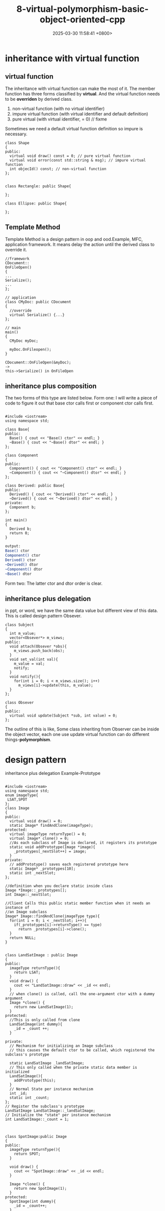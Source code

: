 #+TITLE: 8-virtual-polymorphism-basic-object-oriented-cpp
#+DATE: 2025-03-30 11:58:41 +0800>
#+HUGO_DRAFT: false
#+HUGO_CATEGORIES: object_oriented
#+HUGO_TAGS: c++ language
#+HUGO_CUSTOM_FRONT_MATTER: :showtoc true

* inheritance with virtual function
** virtual function
The inheritance with virtual function can make the most of it.
The member function has three forms classified by *virtual*. And the virtual function needs to be *overriden* by derived class.
1. non-virtual function (with no virtual identifier)
2. impure virtual function (with virtual identifier and default definition)
3. pure virtual (with virtual identifier, = 0)  // fixme
Sometimes we need a default virtual function definition so impure is necessary.
#+begin_src c++
class Shape
{
public:
  virtual void draw() const = 0; // pure virtual function
  virtual void error(const std::string & msg); // impure virtual function
  int objecId() const; // non-virtual function
};


class Rectangle: public Shape{

};

class Ellipse: public Shape{

};
#+end_src

** Template Method
Template Method is a design pattern in oop and ood.Example, MFC, application framework.
It means delay the action until the derived class to override it.
#+begin_src c++
  //framework
  CDocument::
  OnFileOpen()
  {
  ...
  Serialize();
  ...
  };

  // application
  class CMyDoc: public CDocument
  {
    //override
    virtual Serialize() {...}
  };

  // main
  main()
  {
    CMyDoc myDoc;
    
    myDoc.OnFileopen();
  }

  CDocument::OnFileOpen(&myDoc);
  ->
  this->Serialize() in OnFileOpen
#+end_src

** inheritance plus composition
The two forms of this type are listed below.
Form one:
[[file:./static/c_plus_plus/images/8_inheritance_composition_form1.png]]
I will write a piece of code to figure it out that base ctor calls first or component ctor calls first.
#+begin_src c++

#include <iostream>
using namespace std;

class Base{
public:
  Base() { cout << "Base() ctor" << endl; }
  ~Base() { cout << "~Base() dtor" << endl; }
};

class Component
{
public:
  Component() { cout << "Component() ctor" << endl; }
  ~Component() { cout << "~Component() dtor" << endl; }
};

class Derived: public Base{
public:
  Derived() { cout << "Derived() ctor" << endl; }
  ~Derived() { cout << "~Derived() dtor" << endl; }
private:
  Component b;
};

int main()
{
  Derived b;
  return 0;
}
#+end_src

#+begin_src sh
output:
Base() ctor
Component() ctor
Derived() ctor
~Derived() dtor
~Component() dtor
~Base() dtor
#+end_src

Form two:
[[file:./static/c_plus_plus/images/8_inheritance_composition_form2.png]]
The latter ctor and dtor order is clear.

** inheritance plus delegation
in ppt, or word, we have the same data value but different view of this data. This is called design pattern
Obsever.
#+begin_src c++
class Subject
{
  int m_value;
  vector<Obsever*> m_views;
public:
  void attach(Obsever *obs){
    m_views.push_back(obs);
  }
  void set_val(int val){
    m_value = val;
    notify;
  }
  void notify(){
    for(int i = 0; i < m_views.size(); i++)
      m_views[i]->update(this, m_value);
  }
};

class Obsever
{
public:
  virtual void update(Subject *sub, int value) = 0;
};
#+end_src
The outline of this is like,
[[file:./static/c_plus_plus/images/8_inheritance_delegation.png]]
Some class inheriting from Observer can be inside the object vector, each one use update virtual function can do different things-*polymorphism*.
* design pattern
inheritance plus delegation
Example-Prototype
#+begin_src c++

#include <iostream>
using namespace std;
enum imageType{
 LSAT,SPOT
};
class Image
{
public:
  virtual void draw() = 0;
  static Image* findAndClone(imageType);
protected:
  virtual imageType returnType() = 0;
  virtual Image* clone() = 0;
  //As each subclass of Image is declared, it registers its prototype
  static void addPrototype(Image *image){
    _prototypes[_nextSlot++] = image;
  }
private:
  // addPrototype() saves each registered prototype here
  static Image* _prototypes[10];
  static int _nextSlot;
};

//definition when you declare static inside class
Image *Image::_prototypes[];
int Image::_nextSlot;

//Client Calls this public static member function when it needs an instance of 
//an Image subclass
Image* Image::findAndClone(imageType type){
  for(int i = 0; i < _nextSlot; i++){
    if(_prototypes[i]->returnType() == type)
      return _prototypes[i]->clone();
  }
  return NULL;
}


class LandSatImage : public Image
{
public:
  imageType returnType(){
    return LSAT;
  }
  void draw() {
    cout << "LandSatImage::draw" << _id << endl;
  }
  // when clone() is called, call the one-argument ctor with a dummy argument
  Image *clone() {
    return new LandSatImage(1);
  }
protected:
  //This is only called from clone
  LandSatImage(int dummy){
    _id = _count ++;
  }

private:
  // Mechanism for initializing an Image subclass
  // this causes the default ctor to be called, which registered the subclass's prototype
  
  static LandSatImage _landSatImage;
  // This only called when the private static data member is initialized
  LandSatImage(){
    addPrototype(this);
  }
  // Normal State per instance mechanism
  int _id;
  static int _count;
};
// Register the subclass's prototype
LandSatImage LandSatImage::_landSatImage;
// Initialize the "state" per instance mechanism
int LandSatImage::_count = 1;



class SpotImage:public Image
{
public:
  imageType returnType(){
    return SPOT;
  }
  
  void draw() {
    cout << "SpotImage::draw" << _id << endl;
  }

  Image *clone() {
    return new SpotImage(1);
  }
protected:
  SpotImage(int dummy){
    _id = _count++;
  }

private:
  SpotImage() {
    addPrototype(this);
  }
  static SpotImage _spotImage;
  int _id;
  static int _count;
};
SpotImage SpotImage::_spotImage;
int SpotImage::_count = 1;

// Simulated stream of creation requests
const int NUM_IMAGES = 8;
imageType input[NUM_IMAGES] =
{
LSAT, LSAT, LSAT, SPOT, LSAT, SPOT, SPOT, LSAT
};

int main()
{
    Image *images[NUM_IMAGES];
    // Given an image type, find the right prototype, and return a clone
    for (int i = 0; i < NUM_IMAGES; i++)
      images[i] = Image::findAndClone(input[i]);
    // Demonstrate that correct image objects have been cloned
    for (int i = 0; i < NUM_IMAGES; i++)
      images[i]->draw();
    // Free the dynamic memory
    for (int i = 0; i < NUM_IMAGES; i++)
      delete images[i];
}

#+end_src

*** Composite 

design pattern for DB(small file system)
[[file:./static/c_plus_plus/images/8_composite.png]]

#+begin_src c++
class Component
{
  int value; //default private
public:
  Component(int val) : value(val) {}
  virtual void add(Component *){} // should not pure-virtual for Primitive is not a dir

};

class Primitive:public Component
{
public:
  Primitive(int val): Component(val){}
};

class Composite : public Component
{
  vector<Component*> v;
public:
  Composite(int val) : Component(val) {}
  void add(Component *com) {
    v.push_back(com);
  }
};
#+end_src
